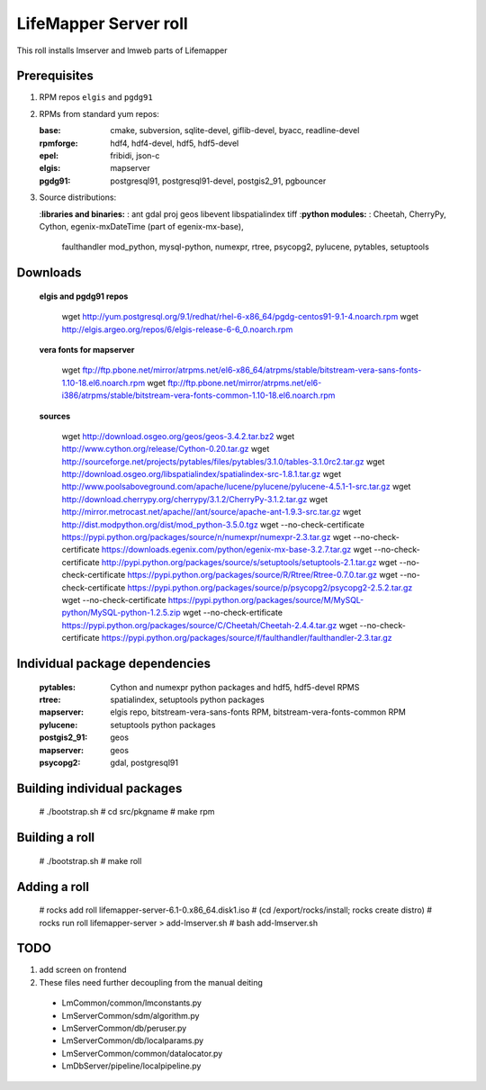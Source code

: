 
.. hightlight:: rest

.. content:: Lifemapper server roll

LifeMapper Server roll
=============================

This roll installs lmserver and lmweb parts of Lifemapper

Prerequisites
-----------------
 
#. RPM repos ``elgis`` and ``pgdg91`` 
#. RPMs from standard yum repos:  

   :base:     cmake, subversion, sqlite-devel, giflib-devel, byacc, readline-devel 
   :rpmforge: hdf4, hdf4-devel, hdf5, hdf5-devel
   :epel:     fribidi, json-c
   :elgis:    mapserver 
   :pgdg91:   postgresql91, postgresql91-devel, postgis2_91, pgbouncer

#. Source distributions: 
   
   :**libraries and binaries:** : ant gdal proj geos libevent libspatialindex tiff  
   :**python modules:** : Cheetah, CherryPy, Cython,  egenix-mxDateTime (part of egenix-mx-base),   
                          faulthandler  mod_python, mysql-python,  numexpr,   
                          rtree, psycopg2,  pylucene, pytables, setuptools   

Downloads
---------------

  **elgis and pgdg91 repos**  

    wget http://yum.postgresql.org/9.1/redhat/rhel-6-x86_64/pgdg-centos91-9.1-4.noarch.rpm  
    wget http://elgis.argeo.org/repos/6/elgis-release-6-6_0.noarch.rpm  

  **vera fonts for mapserver**  

    wget ftp://ftp.pbone.net/mirror/atrpms.net/el6-x86_64/atrpms/stable/bitstream-vera-sans-fonts-1.10-18.el6.noarch.rpm  
    wget ftp://ftp.pbone.net/mirror/atrpms.net/el6-i386/atrpms/stable/bitstream-vera-fonts-common-1.10-18.el6.noarch.rpm  

  **sources**  

    wget http://download.osgeo.org/geos/geos-3.4.2.tar.bz2  
    wget http://www.cython.org/release/Cython-0.20.tar.gz  
    wget http://sourceforge.net/projects/pytables/files/pytables/3.1.0/tables-3.1.0rc2.tar.gz  
    wget http://download.osgeo.org/libspatialindex/spatialindex-src-1.8.1.tar.gz  
    wget http://www.poolsaboveground.com/apache/lucene/pylucene/pylucene-4.5.1-1-src.tar.gz  
    wget http://download.cherrypy.org/cherrypy/3.1.2/CherryPy-3.1.2.tar.gz  
    wget http://mirror.metrocast.net/apache//ant/source/apache-ant-1.9.3-src.tar.gz  
    wget http://dist.modpython.org/dist/mod_python-3.5.0.tgz  
    wget --no-check-certificate https://pypi.python.org/packages/source/n/numexpr/numexpr-2.3.tar.gz  
    wget --no-check-certificate https://downloads.egenix.com/python/egenix-mx-base-3.2.7.tar.gz  
    wget --no-check-certificate http://pypi.python.org/packages/source/s/setuptools/setuptools-2.1.tar.gz  
    wget --no-check-certificate https://pypi.python.org/packages/source/R/Rtree/Rtree-0.7.0.tar.gz  
    wget --no-check-certificate https://pypi.python.org/packages/source/p/psycopg2/psycopg2-2.5.2.tar.gz  
    wget --no-check-certificate https://pypi.python.org/packages/source/M/MySQL-python/MySQL-python-1.2.5.zip  
    wget --no-check-ertificate https://pypi.python.org/packages/source/C/Cheetah/Cheetah-2.4.4.tar.gz  
    wget --no-check-certificate https://pypi.python.org/packages/source/f/faulthandler/faulthandler-2.3.tar.gz  

Individual package dependencies
-------------------------------

  :**pytables**: Cython and numexpr python packages and hdf5, hdf5-devel RPMS   
  :**rtree**: spatialindex, setuptools python packages  
  :**mapserver**: elgis repo, bitstream-vera-sans-fonts RPM, bitstream-vera-fonts-common RPM  
  :**pylucene**: setuptools python packages  
  :**postgis2_91**: geos  
  :**mapserver**: geos  
  :**psycopg2**: gdal, postgresql91  

Building individual packages
--------------------------------

    # ./bootstrap.sh  
    # cd src/pkgname 
    # make rpm 

Building a roll
------------------

    # ./bootstrap.sh  
    # make roll

Adding a roll
------------------

    # rocks add roll lifemapper-server-6.1-0.x86_64.disk1.iso   
    # (cd /export/rocks/install; rocks create distro)  
    # rocks run roll lifemapper-server > add-lmserver.sh  
    # bash add-lmserver.sh  

TODO 
-----------

1. add screen on frontend
2. These files need further decoupling from the manual deiting  
  * LmCommon/common/lmconstants.py  
  * LmServerCommon/sdm/algorithm.py  
  * LmServerCommon/db/peruser.py  
  * LmServerCommon/db/localparams.py  
  * LmServerCommon/common/datalocator.py  
  * LmDbServer/pipeline/localpipeline.py  

